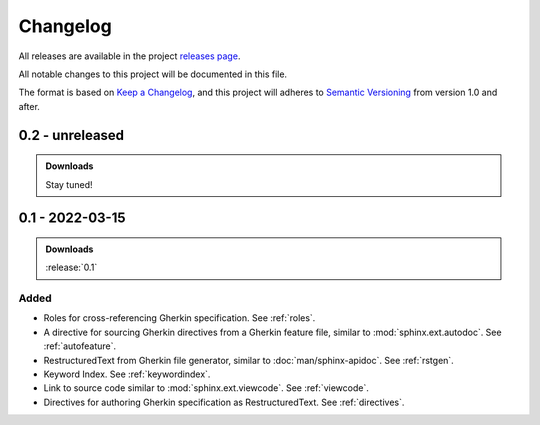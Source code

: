 .. _changelog:


#########
Changelog
#########

All releases are available in the project `releases page`_.

All notable changes to this project will be documented in this file.

The format is based on `Keep a Changelog`_, and this project will adheres to
`Semantic Versioning`_ from version 1.0 and after.

.. _releases page: https://gitlab.com/exfo/products/tandm/basecamp/sphinxexfo/-/releases
.. _Keep a Changelog: https://keepachangelog.com/en/1.0.0/
.. _Semantic Versioning: https://semver.org/spec/v2.0.0.html


..
    How do I make a good changelog?
    ===============================

    Guiding Principles
    ------------------

    - Changelogs are for humans, not machines.
    - There should be an entry for every single version.
    - The same types of changes should be grouped.
    - Versions and sections should be linkable.
    - The latest version comes first.
    - The release date of each version is displayed.
    - Mention whether you follow Semantic Versioning.

    Types of changes
    ----------------

    - **Added** for new features.
    - **Changed** for changes in existing functionality.
    - **Deprecated** for soon-to-be removed features.
    - **Removed** for now removed features.
    - **Fixed** for any bug fixes.
    - **Security** in case of vulnerabilities.

    [1.0.0] - 2017-06-20
    --------------------

    Added
    ~~~~~

    - Added a feature.


.. _release-next:

0.2 - unreleased
================

.. admonition:: Downloads

    Stay tuned!



.. _release-0.1:

0.1 - 2022-03-15
================

.. admonition:: Downloads

    :release:`0.1`


Added
-----

*   Roles for cross-referencing Gherkin specification. See :ref:`roles`.

*   A directive for sourcing Gherkin directives from a Gherkin feature file,
    similar to :mod:`sphinx.ext.autodoc`. See :ref:`autofeature`.

*   RestructuredText from Gherkin file generator, similar to
    :doc:`man/sphinx-apidoc`.  See :ref:`rstgen`.

*   Keyword Index. See :ref:`keywordindex`.

*   Link to source code similar to :mod:`sphinx.ext.viewcode`.
    See :ref:`viewcode`.

*   Directives for authoring Gherkin specification as RestructuredText.
    See :ref:`directives`.
